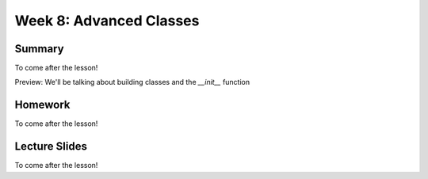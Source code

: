 Week 8: Advanced Classes
========================


Summary
-------

To come after the lesson!

Preview: We'll be talking about building classes and the `__init__` function

Homework
--------

To come after the lesson!

Lecture Slides
--------------

To come after the lesson!